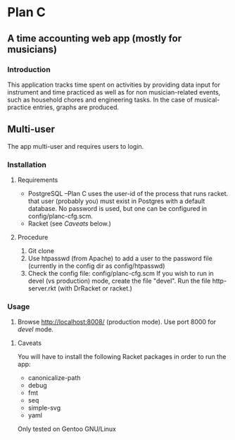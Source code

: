 * Plan C

** A time accounting web app (mostly for musicians)

*** Introduction
This application tracks time spent on activities by providing data
input for instrument and time practiced as well as for non musician-related events,
such as household chores and engineering tasks. In the
case of musical-practice entries, graphs are produced.

** Multi-user
The app multi-user and requires users to login.

*** Installation
**** Requirements
- PostgreSQL --Plan C uses the user-id of the process that runs racket.
            that user (probably you) must exist in Postgres with
	    a default database.  No password is used, but one can be
	    configured in config/planc-cfg.scm.
- Racket (see /Caveats/ below.)

**** Procedure
1. Git clone
2. Use htpasswd (from Apache) to add a user to the password file (currently in the config dir as config/htpasswd)
3. Check the config file: config/planc-cfg.scm
   If you wish to run in devel (vs production) mode, create the file "devel".
   Run the file http-server.rkt (with DrRacket or racket.)

*** Usage
3. Browse  http://localhost:8008/ (production mode). Use port 8000 for /devel/ mode.
   
***** Caveats
You will have to install the following Racket packages in order to run the app:
- canonicalize-path
- debug
- fmt
- seq 
- simple-svg
- yaml

Only tested on Gentoo GNU/Linux
